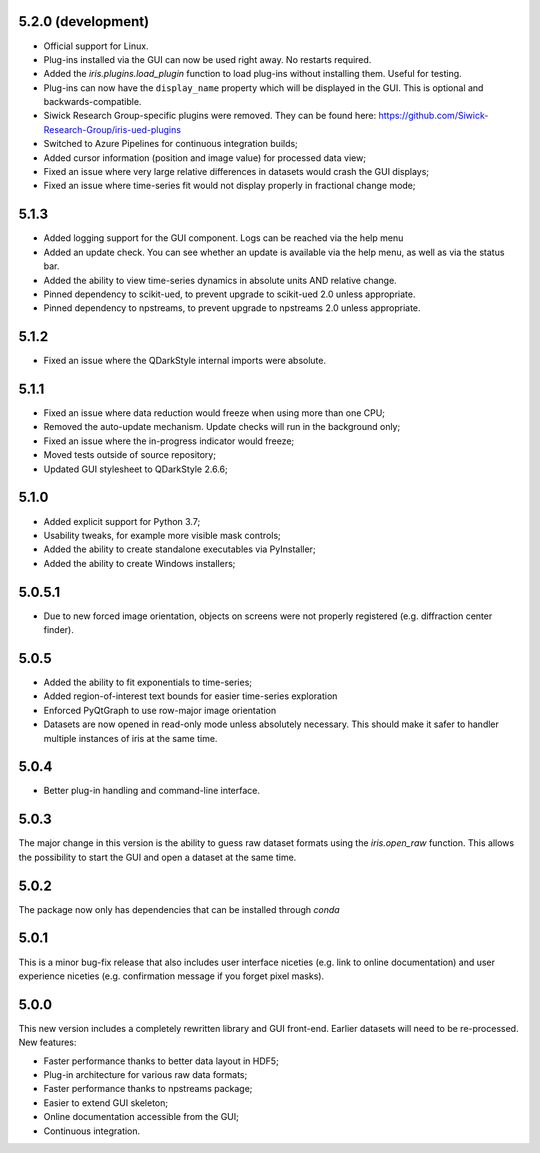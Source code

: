 5.2.0 (development)
-------------------

* Official support for Linux.
* Plug-ins installed via the GUI can now be used right away. No restarts required.
* Added the `iris.plugins.load_plugin` function to load plug-ins without installing them. Useful for testing.
* Plug-ins can now have the ``display_name`` property which will be displayed in the GUI. This is optional and backwards-compatible.
* Siwick Research Group-specific plugins were removed. They can be found here: https://github.com/Siwick-Research-Group/iris-ued-plugins
* Switched to Azure Pipelines for continuous integration builds;
* Added cursor information (position and image value) for processed data view;

* Fixed an issue where very large relative differences in datasets would crash the GUI displays;
* Fixed an issue where time-series fit would not display properly in fractional change mode;

5.1.3
-----

* Added logging support for the GUI component. Logs can be reached via the help menu
* Added an update check. You can see whether an update is available via the help menu, as well as via the status bar.
* Added the ability to view time-series dynamics in absolute units AND relative change.
* Pinned dependency to scikit-ued, to prevent upgrade to scikit-ued 2.0 unless appropriate.
* Pinned dependency to npstreams, to prevent upgrade to npstreams 2.0 unless appropriate.

5.1.2
-----

* Fixed an issue where the QDarkStyle internal imports were absolute.

5.1.1
-----

* Fixed an issue where data reduction would freeze when using more than one CPU;
* Removed the auto-update mechanism. Update checks will run in the background only;
* Fixed an issue where the in-progress indicator would freeze;
* Moved tests outside of source repository;
* Updated GUI stylesheet to QDarkStyle 2.6.6;

5.1.0
-----

* Added explicit support for Python 3.7;
* Usability tweaks, for example more visible mask controls;
* Added the ability to create standalone executables via PyInstaller;
* Added the ability to create Windows installers;

5.0.5.1
-------

* Due to new forced image orientation, objects on screens were not properly registered (e.g. diffraction center finder).

5.0.5
-----

* Added the ability to fit exponentials to time-series;
* Added region-of-interest text bounds for easier time-series exploration
* Enforced PyQtGraph to use row-major image orientation
* Datasets are now opened in read-only mode unless absolutely necessary. This should make it safer to handler multiple instances of iris at the same time.

5.0.4
-----

* Better plug-in handling and command-line interface.

5.0.3
-----

The major change in this version is the ability to guess raw dataset formats using the `iris.open_raw` function. 
This allows the possibility to start the GUI and open a dataset at the same time.

5.0.2
-----

The package now only has dependencies that can be installed through `conda`

5.0.1
-----

This is a minor bug-fix release that also includes user interface niceties (e.g. link to online documentation) and user 
experience niceties (e.g. confirmation message if you forget pixel masks).

5.0.0
-----

This new version includes a completely rewritten library and GUI front-end. Earlier datasets will need to be re-processed.
New features:

* Faster performance thanks to better data layout in HDF5;
* Plug-in architecture for various raw data formats;
* Faster performance thanks to npstreams package;
* Easier to extend GUI skeleton;
* Online documentation accessible from the GUI;
* Continuous integration.